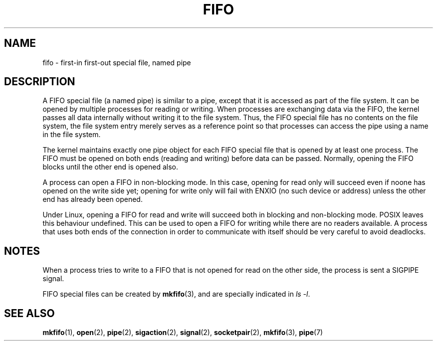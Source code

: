 .\" This man page is Copyright (C) 1999 Claus Fischer.
.\" Permission is granted to distribute possibly modified copies
.\" of this page provided the header is included verbatim,
.\" and in case of nontrivial modification author and date
.\" of the modification is added to the header.
.\" 
.\" 990620 - page created - aeb@cwi.nl
.\"
.TH FIFO 7 1999-06-20 "Linux" "Linux Programmer's Manual" 
.SH NAME
fifo \- first-in first-out special file, named pipe
.SH DESCRIPTION
A FIFO special file (a named pipe) is similar to a pipe,
except that it is accessed as part of the file system.
It can be opened by multiple processes for reading or
writing. When processes are exchanging data via the FIFO,
the kernel passes all data internally without writing it
to the file system. Thus, the FIFO special file has no
contents on the file system, the file system entry merely
serves as a reference point so that processes can access
the pipe using a name in the file system.
.PP
The kernel maintains exactly one pipe object for each
FIFO special file that is opened by at least one process.
The FIFO must be opened on both ends (reading and writing)
before data can be passed. Normally, opening the FIFO blocks
until the other end is opened also.
.PP
A process can open a FIFO in non-blocking mode. In this
case, opening for read only will succeed even if noone has
opened on the write side yet; opening for write only will
fail with ENXIO (no such device or address) unless the other
end has already been opened.
.PP
Under Linux, opening a FIFO for read and write will succeed
both in blocking and non-blocking mode. POSIX leaves this
behaviour undefined. This can be used to open a FIFO for
writing while there are no readers available. A process
that uses both ends of the connection in order to communicate
with itself should be very careful to avoid deadlocks.
.SH NOTES
When a process tries to write to a FIFO that is not opened
for read on the other side, the process is sent a SIGPIPE
signal.

FIFO special files can be created by
.BR mkfifo (3),
and are specially indicated in
.IR "ls \-l" .
.SH "SEE ALSO"
.BR mkfifo (1),
.BR open (2),
.BR pipe (2),
.BR sigaction (2),
.BR signal (2),
.BR socketpair (2),
.BR mkfifo (3),
.BR pipe (7)
